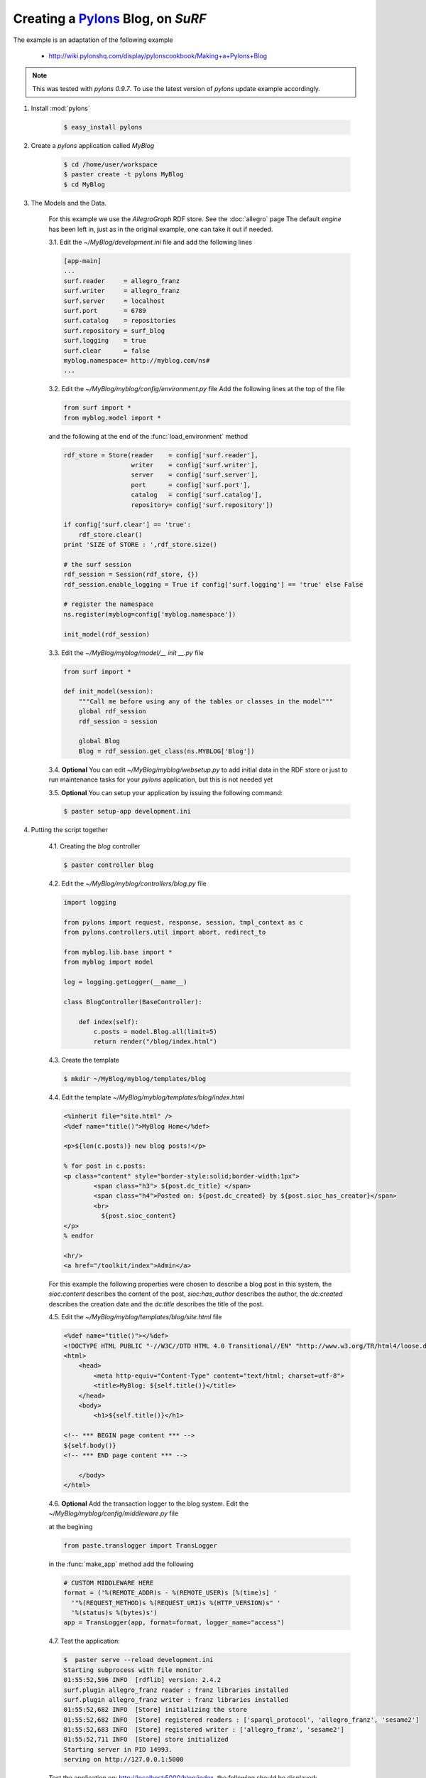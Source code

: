 Creating a `Pylons <http://pylonshq.com/>`_ Blog, on `SuRF`
===========================================================

The example is an adaptation of the following example
    
    - http://wiki.pylonshq.com/display/pylonscookbook/Making+a+Pylons+Blog

.. note::

    This was tested with `pylons 0.9.7`. To use the latest version of `pylons` update example accordingly.


1. Install :mod:`pylons`

    .. code-block:: bash
    
        $ easy_install pylons
        
2. Create a `pylons` application called `MyBlog`

    .. code-block:: bash
    
        $ cd /home/user/workspace
        $ paster create -t pylons MyBlog
        $ cd MyBlog
             
3. The Models and the Data.
    
    For this example we use the `AllegroGraph` RDF store. See the :doc:`allegro` page
    The default `engine` has been left in, just as in the original example, one can take it out if
    needed.
    
    3.1. Edit the `~/MyBlog/development.ini` file and add the following lines
    
    .. code-block:: ini
    
        [app-main]
        ...
        surf.reader     = allegro_franz
        surf.writer     = allegro_franz
        surf.server     = localhost
        surf.port       = 6789
        surf.catalog    = repositories
        surf.repository = surf_blog
        surf.logging    = true
        surf.clear      = false
        myblog.namespace= http://myblog.com/ns#
        ...
        
    3.2. Edit the `~/MyBlog/myblog/config/environment.py` file
    Add the following lines at the top of the file
    
    .. code-block:: python
    
        from surf import *
        from myblog.model import *
        
    and the following at the end of the :func:`load_environment` method
    
    .. code-block:: python
    
        rdf_store = Store(reader    = config['surf.reader'],
                          writer    = config['surf.writer'],
                          server    = config['surf.server'],
                          port      = config['surf.port'],
                          catalog   = config['surf.catalog'],
                          repository= config['surf.repository'])
        
        if config['surf.clear'] == 'true':
            rdf_store.clear()
        print 'SIZE of STORE : ',rdf_store.size()
    
        # the surf session
        rdf_session = Session(rdf_store, {})
        rdf_session.enable_logging = True if config['surf.logging'] == 'true' else False
            
        # register the namespace
        ns.register(myblog=config['myblog.namespace'])
        
        init_model(rdf_session)
        
    3.3. Edit the `~/MyBlog/myblog/model/__ init __.py` file
    
    .. code-block:: python
    
        from surf import *
        
        def init_model(session):
            """Call me before using any of the tables or classes in the model"""
            global rdf_session
            rdf_session = session
            
            global Blog    
            Blog = rdf_session.get_class(ns.MYBLOG['Blog'])
        
    3.4. **Optional** You can edit `~/MyBlog/myblog/websetup.py` to add initial data in the RDF store
    or just to run maintenance tasks for your `pylons` application, but this is not needed yet

    3.5. **Optional** You can setup your application by issuing the following command:
    
    .. code-block:: bash
    
        $ paster setup-app development.ini
        
4. Putting the script together

    4.1. Creating the `blog` controller
    
    .. code-block:: bash
    
        $ paster controller blog
        
        
    4.2. Edit the `~/MyBlog/myblog/controllers/blog.py` file
    
    .. code-block:: python
    
        import logging
        
        from pylons import request, response, session, tmpl_context as c
        from pylons.controllers.util import abort, redirect_to
        
        from myblog.lib.base import *                     
        from myblog import model
        
        log = logging.getLogger(__name__)
        
        class BlogController(BaseController):
        
            def index(self):
                c.posts = model.Blog.all(limit=5)
                return render("/blog/index.html")

                
    4.3. Create the template
    
    .. code-block:: bash
            
        $ mkdir ~/MyBlog/myblog/templates/blog
        
    4.4. Edit the template `~/MyBlog/myblog/templates/blog/index.html`
    
    .. code-block:: mako
    
        <%inherit file="site.html" />
        <%def name="title()">MyBlog Home</%def>
        
        <p>${len(c.posts)} new blog posts!</p>
        
        % for post in c.posts:
        <p class="content" style="border-style:solid;border-width:1px">
                <span class="h3"> ${post.dc_title} </span>
                <span class="h4">Posted on: ${post.dc_created} by ${post.sioc_has_creator}</span>
                <br>
                  ${post.sioc_content}
        </p>
        % endfor
        
        <hr/>
        <a href="/toolkit/index">Admin</a>

    For this example the following properties were chosen to describe a blog post in this system,
    the `sioc:content` describes the content of the post, `sioc:has_author` describes the author,
    the `dc:created` describes the creation date and the `dc:title` describes the title of the post.
    
    4.5. Edit the `~/MyBlog/myblog/templates/blog/site.html` file
    
    .. code-block:: mako
    
        <%def name="title()"></%def>
        <!DOCTYPE HTML PUBLIC "-//W3C//DTD HTML 4.0 Transitional//EN" "http://www.w3.org/TR/html4/loose.dtd">
        <html>
            <head>
                <meta http-equiv="Content-Type" content="text/html; charset=utf-8">
                <title>MyBlog: ${self.title()}</title>
            </head>
            <body>
                <h1>${self.title()}</h1>
        
        <!-- *** BEGIN page content *** -->
        ${self.body()}
        <!-- *** END page content *** -->
        
            </body>
        </html>
        
    4.6. **Optional** Add the transaction logger to the blog system. Edit the
    `~/MyBlog/myblog/config/middleware.py` file
    
    at the begining
    
    .. code-block:: python
    
        from paste.translogger import TransLogger
    
    in the :func:`make_app` method add the following
    
    .. code-block:: python
        
        # CUSTOM MIDDLEWARE HERE    
        format = ('%(REMOTE_ADDR)s - %(REMOTE_USER)s [%(time)s] '
          '"%(REQUEST_METHOD)s %(REQUEST_URI)s %(HTTP_VERSION)s" '
          '%(status)s %(bytes)s')
        app = TransLogger(app, format=format, logger_name="access")
    
    4.7. Test the application:
    
    .. code-block:: bash
    
        $  paster serve --reload development.ini
        Starting subprocess with file monitor
        01:55:52,596 INFO  [rdflib] version: 2.4.2
        surf.plugin allegro_franz reader : franz libraries installed
        surf.plugin allegro_franz writer : franz libraries installed
        01:55:52,682 INFO  [Store] initializing the store
        01:55:52,682 INFO  [Store] registered readers : ['sparql_protocol', 'allegro_franz', 'sesame2']
        01:55:52,683 INFO  [Store] registered writer : ['allegro_franz', 'sesame2']
        01:55:52,711 INFO  [Store] store initialized
        Starting server in PID 14993.
        serving on http://127.0.0.1:5000
    
    Test the application on: http://localhost:5000/blog/index, the following should be displayed:
    
    ::
    
        MyBlog Home
        
        0 new blog posts!
        
    4.8. The home pace. Delete the `~/MyBlog/myblog/public/index.html` file. Edit the
    `~/MyBlog/myblog/config/routing.py` file
    
    After the `# CUSTOM ROUTES HERE` add this line
    
    .. code-block:: python
    
        map.connect('/', controller='blog', action='index')

5. Adding a toolkit. The `admin` frontend

    5.1. Add the `toolkit` controller
    
    .. code-block:: bash
    
        $ paster controller toolkit
    
    5.2. Create the `toolkit` templates
    
    .. code-block:: bash
    
        $ mkdir ~/MyBlog/myblog/templates/toolkit

    edit `~/MyBlog/myblog/templates/toolkit/index.html`
    
    .. code-block:: mako
    
        <%inherit file="/blog/site.html" />
        <%def name="title()">Admin Control Panel</%def>
        
        This is home of the toolkit. <br>
        For now you can only 
        <a href="${h.url_for(controller="toolkit", action="blog_add")}">add</a>
        blog posts.
        <p>
        Later on you'll be able to delete and edit also.

    edit `~/MyBlog/myblog/templates/toolkit/add.html`
    
    .. code-block:: mako
    
        <%inherit file="/blog/site.html" />
        <%def name="title()">Add Blog Post</%def>
        
        <span class="h3"> Post a Comment </span>
        ${h.form('/toolkit/blog_add_process')}
        <label>Subject: ${h.text('title')}</label><br>
        <label>Author: ${h.text('author')}</label><br>
        <label>Post Content: ${h.textarea('content')}</label><br>
        ${h.submit('Submit','Post New Page')}
        ${h.end_form()}

    5.3. Change the controller so that it handles the new actions. Edit
    `~/MyBlog/myblog/controllers/toolkit.py`
    
    .. code-block:: python
    
        import datetime
        import logging
        
        from pylons import request, response, session, tmpl_context as c
        from pylons.controllers.util import abort, redirect_to
        from myblog.lib.base import *
        from myblog import model
        from surf import *
        
        log = logging.getLogger(__name__)
        
        class ToolkitController(BaseController):
        
            def index(self):
                return render('/toolkit/index.html')
        
            def blog_add(self):
                return render('/toolkit/add.html')
        
            def blog_add_process(self):
                # Create a new Blog object and populate it.
                # if you do not specify a subject, one will automatically be generated for you
                # in the surf namespace
                newpost = model.Blog()
                newpost.dc_created = datetime.datetime.now()
                newpost.sioc_content = request.params['content']
                newpost.sioc_has_creator = request.params['author']
                newpost.dc_title = request.params['title']
                
                # commit the changes - the session tracks Resources automatically
                model.rdf_session.commit()
        
                # Redirect to the blog home page.
                redirect_to("/")
                
    5.4. Edit  the `~/MyBlog/myblog/lib/helpers.py` file, add the line in the import section
    
    .. code-block:: python
    
        from routes import url_for
        from webhelpers.html.tags import *
        
    edit the `~/MyBlog/myblog/lib/base.py` file, add the line in the import section
    
    .. code-block:: python
    
        import helpers as h

6. Thant's it :), Try it out.Test the toolkit interface on:
        
    http://localhost:5000/toolkit/index

    